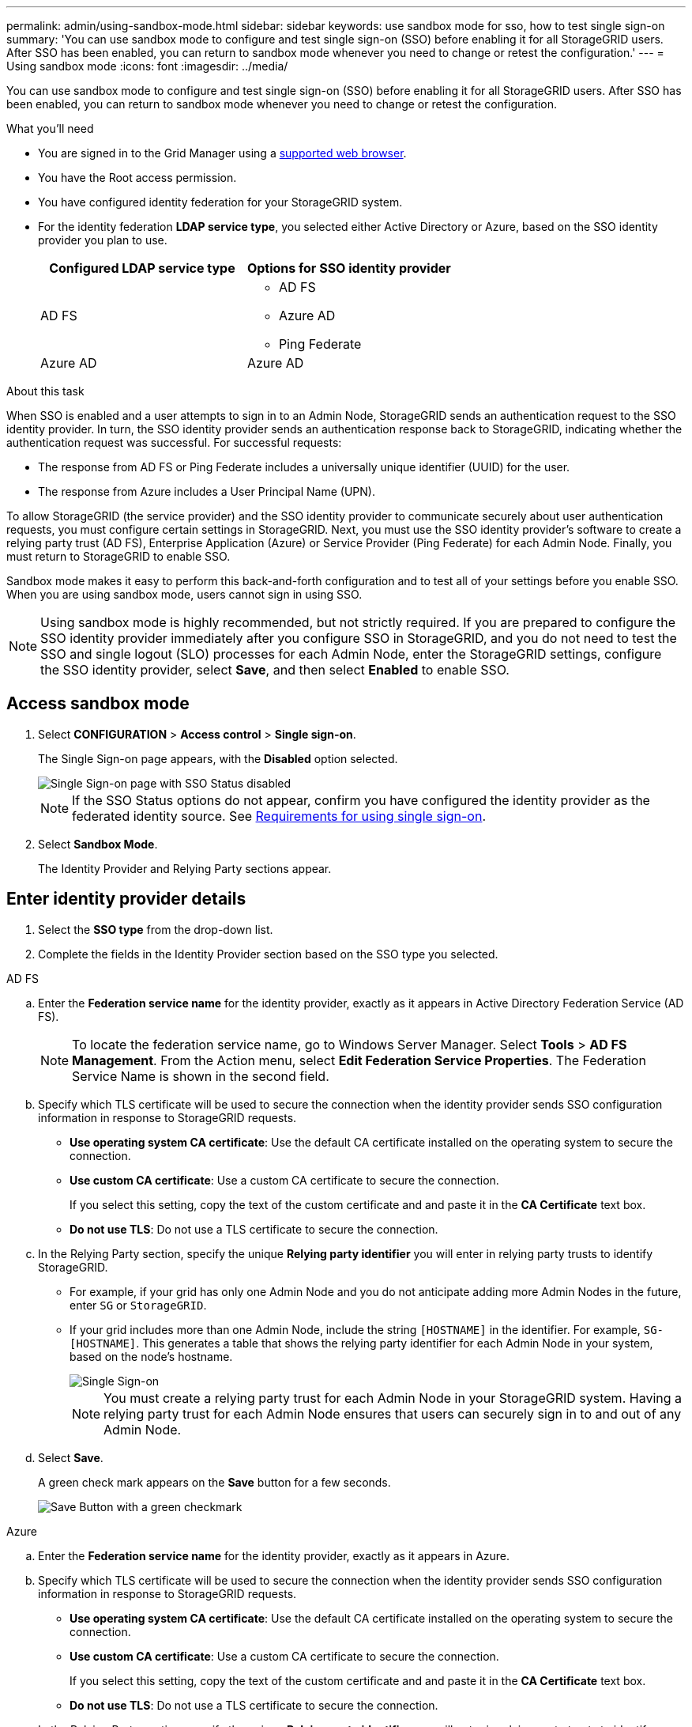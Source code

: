 ---
permalink: admin/using-sandbox-mode.html
sidebar: sidebar
keywords: use sandbox mode for sso, how to test single sign-on
summary: 'You can use sandbox mode to configure and test single sign-on (SSO) before enabling it for all StorageGRID users. After SSO has been enabled, you can return to sandbox mode whenever you need to change or retest the configuration.'
---
= Using sandbox mode
:icons: font
:imagesdir: ../media/

[.lead]
You can use sandbox mode to configure and test single sign-on (SSO) before enabling it for all StorageGRID users. After SSO has been enabled, you can return to sandbox mode whenever you need to change or retest the configuration. 

.What you'll need

* You are signed in to the Grid Manager using a xref:../admin/web-browser-requirements.adoc[supported web browser].
* You have the Root access permission.
* You have configured identity federation for your StorageGRID system.
* For the identity federation *LDAP service type*, you selected either Active Directory or Azure, based on the SSO identity provider you plan to use.
+
[cols="1a,1a"]  
|===
|Configured LDAP service type |Options for SSO identity provider

|AD FS
|* AD FS
* Azure AD
* Ping Federate

|Azure AD
|Azure AD

|===

.About this task

When SSO is enabled and a user attempts to sign in to an Admin Node, StorageGRID sends an authentication request to the SSO identity provider. In turn, the SSO identity provider sends an authentication response back to StorageGRID, indicating whether the authentication request was successful. For successful requests:

* The response from AD FS or Ping Federate includes a universally unique identifier (UUID) for the user. 
* The response from Azure includes a User Principal Name (UPN).

To allow StorageGRID (the service provider) and the SSO identity provider to communicate securely about user authentication requests, you must configure certain settings in StorageGRID. Next, you must use the SSO identity provider's software to create a relying party trust (AD FS), Enterprise Application (Azure) or Service Provider (Ping Federate) for each Admin Node. Finally, you must return to StorageGRID to enable SSO.

Sandbox mode makes it easy to perform this back-and-forth configuration and to test all of your settings before you enable SSO. When you are using sandbox mode, users cannot sign in using SSO.

NOTE: Using sandbox mode is highly recommended, but not strictly required. If you are prepared to configure the SSO identity provider immediately after you configure SSO in StorageGRID, and you do not need to test the SSO and single logout (SLO) processes for each Admin Node, enter the StorageGRID settings, configure the SSO identity provider, select *Save*, and then select *Enabled* to enable SSO.

== Access sandbox mode

. Select *CONFIGURATION* > *Access control* > *Single sign-on*.
+
The Single Sign-on page appears, with the *Disabled* option selected.
+
image::../media/sso_status_disabled.png[Single Sign-on page with SSO Status disabled]
+
NOTE: If the SSO Status options do not appear, confirm you have configured the identity provider as the federated identity source. See xref:requirements-for-sso.adoc[Requirements for using single sign-on].

. Select *Sandbox Mode*.
+
The Identity Provider and Relying Party sections appear.

== Enter identity provider details

. Select the *SSO type* from the drop-down list.

. Complete the fields in the Identity Provider section based on the SSO type you selected.

// start tabbed area

[role="tabbed-block"]
====

.AD FS
--
.. Enter the *Federation service name* for the identity provider, exactly as it appears in Active Directory Federation Service (AD FS).
+
NOTE: To locate the federation service name, go to Windows Server Manager. Select *Tools* > *AD FS Management*. From the Action menu, select *Edit Federation Service Properties*. The Federation Service Name is shown in the second field.

.. Specify which TLS certificate will be used to secure the connection when the identity provider sends SSO configuration information in response to StorageGRID requests.

** *Use operating system CA certificate*: Use the default CA certificate installed on the operating system to secure the connection.

** *Use custom CA certificate*: Use a custom CA certificate to secure the connection.
+
If you select this setting, copy the text of the custom certificate and and paste it in the *CA Certificate* text box.

** *Do not use TLS*: Do not use a TLS certificate to secure the connection.

.. In the Relying Party section, specify the unique *Relying party identifier* you will enter in relying party trusts to identify StorageGRID.

* For example, if your grid has only one Admin Node and you do not anticipate adding more Admin Nodes in the future, enter `SG` or `StorageGRID`.

* If your grid includes more than one Admin Node, include the string `[HOSTNAME]` in the identifier. For example, `SG-[HOSTNAME]`. This generates a table that shows the relying party identifier for each Admin Node in your system, based on the node's hostname.
+
image::../media/sso_status_sandbox_mode_active_directory.png[Single Sign-on, Sandbox mode enabled, Relying party identifiers shown for several Admin Nodes]
+
NOTE: You must create a relying party trust for each Admin Node in your StorageGRID system. Having a relying party trust for each Admin Node ensures that users can securely sign in to and out of any Admin Node.
.. Select *Save*.
+
A green check mark appears on the *Save* button for a few seconds.
+
image::../media/save_button_green_checkmark.gif[Save Button with a green checkmark]

--
.Azure
--
.. Enter the *Federation service name* for the identity provider, exactly as it appears in Azure.

.. Specify which TLS certificate will be used to secure the connection when the identity provider sends SSO configuration information in response to StorageGRID requests.

** *Use operating system CA certificate*: Use the default CA certificate installed on the operating system to secure the connection.

** *Use custom CA certificate*: Use a custom CA certificate to secure the connection.
+
If you select this setting, copy the text of the custom certificate and and paste it in the *CA Certificate* text box.

** *Do not use TLS*: Do not use a TLS certificate to secure the connection.

.. In the Relying Party section, specify the unique *Relying party identifier* you will enter in relying party trusts to identify StorageGRID.

* For example, if your grid has only one Admin Node and you do not anticipate adding more Admin Nodes in the future, enter `SG` or `StorageGRID`.

* If your grid includes more than one Admin Node, include the string `[HOSTNAME]` in the identifier. For example, `SG-[HOSTNAME]`. This generates a table that shows the relying party identifier for each Admin Node in your system, based on the node's hostname.
+
image::../media/sso_status_sandbox_mode_ping_federated.png[Single Sign-on, Sandbox mode enabled, Relying party identifiers shown for several Admin Nodes]

.. Copy the federation metadata URL from the SAML Signing Certificate section and paste it in the *Federation metadata URL* field.
+
To access this URL, select the enterprise application and open the Single sign-on page.

.. Select *Save*.
+
A green check mark appears on the *Save* button for a few seconds.
+
image::../media/save_button_green_checkmark.gif[Save Button with a green checkmark]

.. Download the SAML metadata for the Admin Node you are currently signed in to. You can import this metadata when you create the relying party trust.

NOTE: To obtain SAML metadata for any other Admin Nodes, you must sign into each node, return to this page, and download the associated SAML metadata.

--
.Ping Federate
--


.. Enter the *Federation service name* for the identity provider, exactly as it appears in Ping Federate.


.. Specify which TLS certificate will be used to secure the connection when the identity provider sends SSO configuration information in response to StorageGRID requests.

** *Use operating system CA certificate*: Use the default CA certificate installed on the operating system to secure the connection.

** *Use custom CA certificate*: Use a custom CA certificate to secure the connection.
+
If you select this setting, copy the text of the custom certificate and and paste it in the *CA Certificate* text box.

** *Do not use TLS*: Do not use a TLS certificate to secure the connection.

.. In the Relying Party section, specify the unique *Relying party identifier* you will enter in relying party trusts to identify StorageGRID.

* For example, if your grid has only one Admin Node and you do not anticipate adding more Admin Nodes in the future, enter `SG` or `StorageGRID`.

* If your grid includes more than one Admin Node, include the string `[HOSTNAME]` in the identifier. For example, `SG-[HOSTNAME]`. This generates a table that shows the relying party identifier for each Admin Node in your system, based on the node's hostname.
+
image::../media/sso_status_sandbox_mode_ping_federated.png[Single Sign-on, Sandbox mode enabled, Relying party identifiers shown for several Admin Nodes]

.. Specify the federation metadata URL for each Admin Node in the *Federation metadata URL* field.
+
Use the following format:
+
----
https://<Federation Service Name>:9031/pf/federation_metadata.ping?PartnerSpId=<Relying Party Identifier>
----

.. Select *Save*.
+
A green check mark appears on the *Save* button for a few seconds.
+
image::../media/save_button_green_checkmark.gif[Save Button with a green checkmark]

.. Download the SAML metadata for the Admin Node you are currently signed in to. You can import this metadata when you create the service provider (SP) connection for each Admin Node.

NOTE: To obtain SAML metadata for any other Admin Nodes, you must sign into each node, return to this page, and download the associated SAML metadata.


--
====

// end tabbed area

== Configure relying party trusts, enterprise applications, or SP connections

When the configuration is saved, the Sandbox mode confirmation notice appears. This notice confirms that sandbox mode is now enabled and provides overview instructions for configuring a relying party trust (AD FS), enterprise application (Azure), or service provider (Ping Federate) connection for each Admin Node and for testing the single sign-in (SSO) and single logout (SLO) processes.

StorageGRID can remain in sandbox mode as long as required. However, when *Sandbox Mode* is selected on the Single Sign-on page, SSO is disabled for all StorageGRID users. Only local users can sign in.

To configure relying party trusts, enterprise applications, or SP connections, follow these steps, based on the SSO provider.

// start tabbed area

[role="tabbed-block"]
====

.AD FS
--

. Go to Active Directory Federation Services (AD FS).

. Create one or more relying party trusts for StorageGRID, using the relying party identifier(s) shown in the table on the StorageGRID Single Sign-on page.
+
You must create one trust for each Admin Node shown in the table.
+
For detailed instructions, go to xref:admin/creating-relying-party-trusts-in-ad-fs.adoc[Create relying party trusts in AD FS].

. Select the link in the Sandbox mode notification to go to your identity provider's sign-on page.
+
image::../media/sso_sandbox_mode_enabled_adfs.png[Single Sign-on, Sandbox mode notification for AD FS]

. From this page, sign in to each relying party trust you created for StorageGRID.
+
For detailed instructions, go to xref:admin/testing-relying-party-trusts.adoc[Test relying party trusts].
+
If the SSO operation is successful, StorageGRID displays a page with a success message. Otherwise, an error message is displayed.

. When you have confirmed SSO for each of the relying party trusts and you are ready to enforce the use of SSO for StorageGRID, go to xref:admin/enabling-single-sign-on.adoc[Enable single sign-on].

--

.Azure 
--

. Go to the Azure portal. 

. Create one or more enterprise applications for StorageGRID. Use the relying party identifier for each Admin Node (shown in the table on the StorageGRID Single Sign-on page) and the SAML metadata you downloaded for that Admin Node.
+
You must create one enterprise application for each Admin Node shown in the table.

. For each enterprise application you created, go to the Single sign-on page in the Azure portal.

. Test the settings for each application. 
+
You can sign in as the current user or as someone else. StorageGRID displays a success or error message for each test.

. Sign out of StorageGRID to verify the single logout (SLO) process.

. When you have confirmed SSO for each of the enterprise applications and you are ready to enforce the use of SSO for StorageGRID, go to xref:admin/enabling-single-sign-on.adoc[Enable single sign-on].

--

.Ping Federate
--

. Go to Ping Federate.

. Create one or more service provider (SP) connections for StorageGRID. Use the relying party identifier for each Admin Node (shown in the table on the StorageGRID Single Sign-on page) and the SAML metadata you downloaded for that Admin Node.
+
You must create one SP connection for each Admin Node shown in the table.

. Select each link in the Sandbox mode notification to test SSO and SLO for each Admin Node.
+
image::../media/sso_sandbox_mode_enabled_ping.png[Single Sign-on, Sandbox mode notification for Ping Federate]
+
StorageGRID displays a success or error message for each test.

. When you have confirmed SSO for each SP connection and you are ready to enforce the use of SSO for StorageGRID, go to xref:admin/enabling-single-sign-on.adoc[Enable single sign-on].


--

====

// end tabbed area